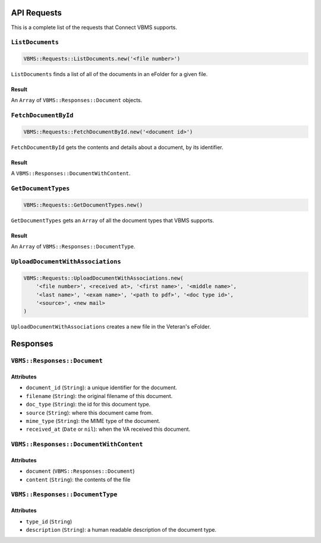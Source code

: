 API Requests
============

This is a complete list of the requests that Connect VBMS supports.

``ListDocuments``
-----------------

.. code-block:: ruby

    VBMS::Requests::ListDocuments.new('<file number>')

``ListDocuments`` finds a list of all of the documents in an eFolder for a given
file.

Result
~~~~~~

An ``Array`` of ``VBMS::Responses::Document`` objects.

``FetchDocumentById``
---------------------

.. code-block:: ruby

    VBMS::Requests::FetchDocumentById.new('<document id>')

``FetchDocumentById`` gets the contents and details about a document, by its
identifier.

Result
~~~~~~

A ``VBMS::Responses::DocumentWithContent``.

``GetDocumentTypes``
--------------------

.. code-block:: ruby

    VBMS::Requests::GetDocumentTypes.new()

``GetDocumentTypes`` gets an ``Array`` of all the document types that VBMS
supports.

Result
~~~~~~

An ``Array`` of ``VBMS::Responses::DocumentType``.

``UploadDocumentWithAssociations``
----------------------------------

.. code-block:: ruby

    VBMS::Requests::UploadDocumentWithAssociations.new(
        '<file number>', <received at>, '<first name>', '<middle name>',
        '<last name>', '<exam name>', '<path to pdf>', '<doc type id>',
        '<source>', <new mail>
    )

``UploadDocumentWithAssociations`` creates a new file in the Veteran's eFolder.

Responses
=========

``VBMS::Responses::Document``
-----------------------------

Attributes
~~~~~~~~~~

* ``document_id`` (``String``): a  unique identifier for the document.
* ``filename`` (``String``): the original filename of this document.
* ``doc_type`` (``String``): the id for this document type.
* ``source`` (``String``): where this document came from.
* ``mime_type`` (``String``): the MIME type of the document.
* ``received_at`` (``Date`` or ``nil``): when the VA received this document.

``VBMS::Responses::DocumentWithContent``
----------------------------------------

Attributes
~~~~~~~~~~

* ``document`` (``VBMS::Responses::Document``)
* ``content`` (``String``): the contents of the file

``VBMS::Responses::DocumentType``
---------------------------------

Attributes
~~~~~~~~~~

* ``type_id`` (``String``)
* ``description`` (``String``): a human readable description of the document
  type.
